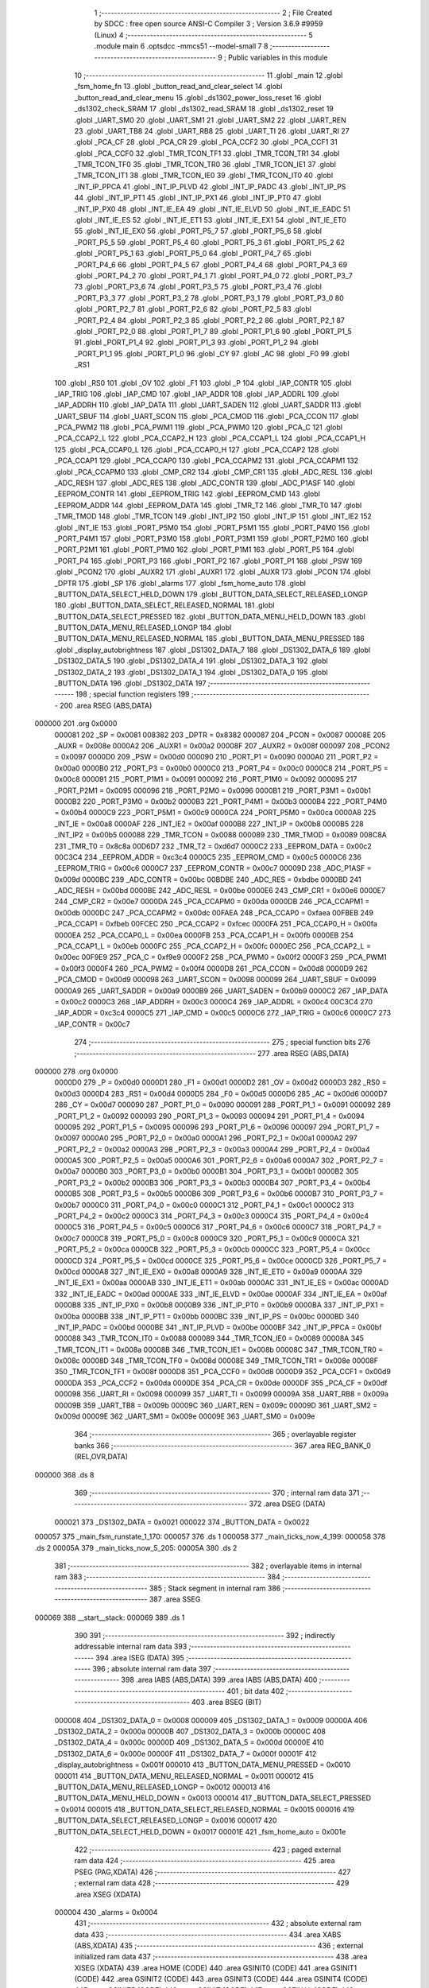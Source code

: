                                       1 ;--------------------------------------------------------
                                      2 ; File Created by SDCC : free open source ANSI-C Compiler
                                      3 ; Version 3.6.9 #9959 (Linux)
                                      4 ;--------------------------------------------------------
                                      5 	.module main
                                      6 	.optsdcc -mmcs51 --model-small
                                      7 	
                                      8 ;--------------------------------------------------------
                                      9 ; Public variables in this module
                                     10 ;--------------------------------------------------------
                                     11 	.globl _main
                                     12 	.globl _fsm_home_fn
                                     13 	.globl _button_read_and_clear_select
                                     14 	.globl _button_read_and_clear_menu
                                     15 	.globl _ds1302_power_loss_reset
                                     16 	.globl _ds1302_check_SRAM
                                     17 	.globl _ds1302_read_SRAM
                                     18 	.globl _ds1302_reset
                                     19 	.globl _UART_SM0
                                     20 	.globl _UART_SM1
                                     21 	.globl _UART_SM2
                                     22 	.globl _UART_REN
                                     23 	.globl _UART_TB8
                                     24 	.globl _UART_RB8
                                     25 	.globl _UART_TI
                                     26 	.globl _UART_RI
                                     27 	.globl _PCA_CF
                                     28 	.globl _PCA_CR
                                     29 	.globl _PCA_CCF2
                                     30 	.globl _PCA_CCF1
                                     31 	.globl _PCA_CCF0
                                     32 	.globl _TMR_TCON_TF1
                                     33 	.globl _TMR_TCON_TR1
                                     34 	.globl _TMR_TCON_TF0
                                     35 	.globl _TMR_TCON_TR0
                                     36 	.globl _TMR_TCON_IE1
                                     37 	.globl _TMR_TCON_IT1
                                     38 	.globl _TMR_TCON_IE0
                                     39 	.globl _TMR_TCON_IT0
                                     40 	.globl _INT_IP_PPCA
                                     41 	.globl _INT_IP_PLVD
                                     42 	.globl _INT_IP_PADC
                                     43 	.globl _INT_IP_PS
                                     44 	.globl _INT_IP_PT1
                                     45 	.globl _INT_IP_PX1
                                     46 	.globl _INT_IP_PT0
                                     47 	.globl _INT_IP_PX0
                                     48 	.globl _INT_IE_EA
                                     49 	.globl _INT_IE_ELVD
                                     50 	.globl _INT_IE_EADC
                                     51 	.globl _INT_IE_ES
                                     52 	.globl _INT_IE_ET1
                                     53 	.globl _INT_IE_EX1
                                     54 	.globl _INT_IE_ET0
                                     55 	.globl _INT_IE_EX0
                                     56 	.globl _PORT_P5_7
                                     57 	.globl _PORT_P5_6
                                     58 	.globl _PORT_P5_5
                                     59 	.globl _PORT_P5_4
                                     60 	.globl _PORT_P5_3
                                     61 	.globl _PORT_P5_2
                                     62 	.globl _PORT_P5_1
                                     63 	.globl _PORT_P5_0
                                     64 	.globl _PORT_P4_7
                                     65 	.globl _PORT_P4_6
                                     66 	.globl _PORT_P4_5
                                     67 	.globl _PORT_P4_4
                                     68 	.globl _PORT_P4_3
                                     69 	.globl _PORT_P4_2
                                     70 	.globl _PORT_P4_1
                                     71 	.globl _PORT_P4_0
                                     72 	.globl _PORT_P3_7
                                     73 	.globl _PORT_P3_6
                                     74 	.globl _PORT_P3_5
                                     75 	.globl _PORT_P3_4
                                     76 	.globl _PORT_P3_3
                                     77 	.globl _PORT_P3_2
                                     78 	.globl _PORT_P3_1
                                     79 	.globl _PORT_P3_0
                                     80 	.globl _PORT_P2_7
                                     81 	.globl _PORT_P2_6
                                     82 	.globl _PORT_P2_5
                                     83 	.globl _PORT_P2_4
                                     84 	.globl _PORT_P2_3
                                     85 	.globl _PORT_P2_2
                                     86 	.globl _PORT_P2_1
                                     87 	.globl _PORT_P2_0
                                     88 	.globl _PORT_P1_7
                                     89 	.globl _PORT_P1_6
                                     90 	.globl _PORT_P1_5
                                     91 	.globl _PORT_P1_4
                                     92 	.globl _PORT_P1_3
                                     93 	.globl _PORT_P1_2
                                     94 	.globl _PORT_P1_1
                                     95 	.globl _PORT_P1_0
                                     96 	.globl _CY
                                     97 	.globl _AC
                                     98 	.globl _F0
                                     99 	.globl _RS1
                                    100 	.globl _RS0
                                    101 	.globl _OV
                                    102 	.globl _F1
                                    103 	.globl _P
                                    104 	.globl _IAP_CONTR
                                    105 	.globl _IAP_TRIG
                                    106 	.globl _IAP_CMD
                                    107 	.globl _IAP_ADDR
                                    108 	.globl _IAP_ADDRL
                                    109 	.globl _IAP_ADDRH
                                    110 	.globl _IAP_DATA
                                    111 	.globl _UART_SADEN
                                    112 	.globl _UART_SADDR
                                    113 	.globl _UART_SBUF
                                    114 	.globl _UART_SCON
                                    115 	.globl _PCA_CMOD
                                    116 	.globl _PCA_CCON
                                    117 	.globl _PCA_PWM2
                                    118 	.globl _PCA_PWM1
                                    119 	.globl _PCA_PWM0
                                    120 	.globl _PCA_C
                                    121 	.globl _PCA_CCAP2_L
                                    122 	.globl _PCA_CCAP2_H
                                    123 	.globl _PCA_CCAP1_L
                                    124 	.globl _PCA_CCAP1_H
                                    125 	.globl _PCA_CCAP0_L
                                    126 	.globl _PCA_CCAP0_H
                                    127 	.globl _PCA_CCAP2
                                    128 	.globl _PCA_CCAP1
                                    129 	.globl _PCA_CCAP0
                                    130 	.globl _PCA_CCAPM2
                                    131 	.globl _PCA_CCAPM1
                                    132 	.globl _PCA_CCAPM0
                                    133 	.globl _CMP_CR2
                                    134 	.globl _CMP_CR1
                                    135 	.globl _ADC_RESL
                                    136 	.globl _ADC_RESH
                                    137 	.globl _ADC_RES
                                    138 	.globl _ADC_CONTR
                                    139 	.globl _ADC_P1ASF
                                    140 	.globl _EEPROM_CONTR
                                    141 	.globl _EEPROM_TRIG
                                    142 	.globl _EEPROM_CMD
                                    143 	.globl _EEPROM_ADDR
                                    144 	.globl _EEPROM_DATA
                                    145 	.globl _TMR_T2
                                    146 	.globl _TMR_T0
                                    147 	.globl _TMR_TMOD
                                    148 	.globl _TMR_TCON
                                    149 	.globl _INT_IP2
                                    150 	.globl _INT_IP
                                    151 	.globl _INT_IE2
                                    152 	.globl _INT_IE
                                    153 	.globl _PORT_P5M0
                                    154 	.globl _PORT_P5M1
                                    155 	.globl _PORT_P4M0
                                    156 	.globl _PORT_P4M1
                                    157 	.globl _PORT_P3M0
                                    158 	.globl _PORT_P3M1
                                    159 	.globl _PORT_P2M0
                                    160 	.globl _PORT_P2M1
                                    161 	.globl _PORT_P1M0
                                    162 	.globl _PORT_P1M1
                                    163 	.globl _PORT_P5
                                    164 	.globl _PORT_P4
                                    165 	.globl _PORT_P3
                                    166 	.globl _PORT_P2
                                    167 	.globl _PORT_P1
                                    168 	.globl _PSW
                                    169 	.globl _PCON2
                                    170 	.globl _AUXR2
                                    171 	.globl _AUXR1
                                    172 	.globl _AUXR
                                    173 	.globl _PCON
                                    174 	.globl _DPTR
                                    175 	.globl _SP
                                    176 	.globl _alarms
                                    177 	.globl _fsm_home_auto
                                    178 	.globl _BUTTON_DATA_SELECT_HELD_DOWN
                                    179 	.globl _BUTTON_DATA_SELECT_RELEASED_LONGP
                                    180 	.globl _BUTTON_DATA_SELECT_RELEASED_NORMAL
                                    181 	.globl _BUTTON_DATA_SELECT_PRESSED
                                    182 	.globl _BUTTON_DATA_MENU_HELD_DOWN
                                    183 	.globl _BUTTON_DATA_MENU_RELEASED_LONGP
                                    184 	.globl _BUTTON_DATA_MENU_RELEASED_NORMAL
                                    185 	.globl _BUTTON_DATA_MENU_PRESSED
                                    186 	.globl _display_autobrightness
                                    187 	.globl _DS1302_DATA_7
                                    188 	.globl _DS1302_DATA_6
                                    189 	.globl _DS1302_DATA_5
                                    190 	.globl _DS1302_DATA_4
                                    191 	.globl _DS1302_DATA_3
                                    192 	.globl _DS1302_DATA_2
                                    193 	.globl _DS1302_DATA_1
                                    194 	.globl _DS1302_DATA_0
                                    195 	.globl _BUTTON_DATA
                                    196 	.globl _DS1302_DATA
                                    197 ;--------------------------------------------------------
                                    198 ; special function registers
                                    199 ;--------------------------------------------------------
                                    200 	.area RSEG    (ABS,DATA)
      000000                        201 	.org 0x0000
                           000081   202 _SP	=	0x0081
                           008382   203 _DPTR	=	0x8382
                           000087   204 _PCON	=	0x0087
                           00008E   205 _AUXR	=	0x008e
                           0000A2   206 _AUXR1	=	0x00a2
                           00008F   207 _AUXR2	=	0x008f
                           000097   208 _PCON2	=	0x0097
                           0000D0   209 _PSW	=	0x00d0
                           000090   210 _PORT_P1	=	0x0090
                           0000A0   211 _PORT_P2	=	0x00a0
                           0000B0   212 _PORT_P3	=	0x00b0
                           0000C0   213 _PORT_P4	=	0x00c0
                           0000C8   214 _PORT_P5	=	0x00c8
                           000091   215 _PORT_P1M1	=	0x0091
                           000092   216 _PORT_P1M0	=	0x0092
                           000095   217 _PORT_P2M1	=	0x0095
                           000096   218 _PORT_P2M0	=	0x0096
                           0000B1   219 _PORT_P3M1	=	0x00b1
                           0000B2   220 _PORT_P3M0	=	0x00b2
                           0000B3   221 _PORT_P4M1	=	0x00b3
                           0000B4   222 _PORT_P4M0	=	0x00b4
                           0000C9   223 _PORT_P5M1	=	0x00c9
                           0000CA   224 _PORT_P5M0	=	0x00ca
                           0000A8   225 _INT_IE	=	0x00a8
                           0000AF   226 _INT_IE2	=	0x00af
                           0000B8   227 _INT_IP	=	0x00b8
                           0000B5   228 _INT_IP2	=	0x00b5
                           000088   229 _TMR_TCON	=	0x0088
                           000089   230 _TMR_TMOD	=	0x0089
                           008C8A   231 _TMR_T0	=	0x8c8a
                           00D6D7   232 _TMR_T2	=	0xd6d7
                           0000C2   233 _EEPROM_DATA	=	0x00c2
                           00C3C4   234 _EEPROM_ADDR	=	0xc3c4
                           0000C5   235 _EEPROM_CMD	=	0x00c5
                           0000C6   236 _EEPROM_TRIG	=	0x00c6
                           0000C7   237 _EEPROM_CONTR	=	0x00c7
                           00009D   238 _ADC_P1ASF	=	0x009d
                           0000BC   239 _ADC_CONTR	=	0x00bc
                           00BDBE   240 _ADC_RES	=	0xbdbe
                           0000BD   241 _ADC_RESH	=	0x00bd
                           0000BE   242 _ADC_RESL	=	0x00be
                           0000E6   243 _CMP_CR1	=	0x00e6
                           0000E7   244 _CMP_CR2	=	0x00e7
                           0000DA   245 _PCA_CCAPM0	=	0x00da
                           0000DB   246 _PCA_CCAPM1	=	0x00db
                           0000DC   247 _PCA_CCAPM2	=	0x00dc
                           00FAEA   248 _PCA_CCAP0	=	0xfaea
                           00FBEB   249 _PCA_CCAP1	=	0xfbeb
                           00FCEC   250 _PCA_CCAP2	=	0xfcec
                           0000FA   251 _PCA_CCAP0_H	=	0x00fa
                           0000EA   252 _PCA_CCAP0_L	=	0x00ea
                           0000FB   253 _PCA_CCAP1_H	=	0x00fb
                           0000EB   254 _PCA_CCAP1_L	=	0x00eb
                           0000FC   255 _PCA_CCAP2_H	=	0x00fc
                           0000EC   256 _PCA_CCAP2_L	=	0x00ec
                           00F9E9   257 _PCA_C	=	0xf9e9
                           0000F2   258 _PCA_PWM0	=	0x00f2
                           0000F3   259 _PCA_PWM1	=	0x00f3
                           0000F4   260 _PCA_PWM2	=	0x00f4
                           0000D8   261 _PCA_CCON	=	0x00d8
                           0000D9   262 _PCA_CMOD	=	0x00d9
                           000098   263 _UART_SCON	=	0x0098
                           000099   264 _UART_SBUF	=	0x0099
                           0000A9   265 _UART_SADDR	=	0x00a9
                           0000B9   266 _UART_SADEN	=	0x00b9
                           0000C2   267 _IAP_DATA	=	0x00c2
                           0000C3   268 _IAP_ADDRH	=	0x00c3
                           0000C4   269 _IAP_ADDRL	=	0x00c4
                           00C3C4   270 _IAP_ADDR	=	0xc3c4
                           0000C5   271 _IAP_CMD	=	0x00c5
                           0000C6   272 _IAP_TRIG	=	0x00c6
                           0000C7   273 _IAP_CONTR	=	0x00c7
                                    274 ;--------------------------------------------------------
                                    275 ; special function bits
                                    276 ;--------------------------------------------------------
                                    277 	.area RSEG    (ABS,DATA)
      000000                        278 	.org 0x0000
                           0000D0   279 _P	=	0x00d0
                           0000D1   280 _F1	=	0x00d1
                           0000D2   281 _OV	=	0x00d2
                           0000D3   282 _RS0	=	0x00d3
                           0000D4   283 _RS1	=	0x00d4
                           0000D5   284 _F0	=	0x00d5
                           0000D6   285 _AC	=	0x00d6
                           0000D7   286 _CY	=	0x00d7
                           000090   287 _PORT_P1_0	=	0x0090
                           000091   288 _PORT_P1_1	=	0x0091
                           000092   289 _PORT_P1_2	=	0x0092
                           000093   290 _PORT_P1_3	=	0x0093
                           000094   291 _PORT_P1_4	=	0x0094
                           000095   292 _PORT_P1_5	=	0x0095
                           000096   293 _PORT_P1_6	=	0x0096
                           000097   294 _PORT_P1_7	=	0x0097
                           0000A0   295 _PORT_P2_0	=	0x00a0
                           0000A1   296 _PORT_P2_1	=	0x00a1
                           0000A2   297 _PORT_P2_2	=	0x00a2
                           0000A3   298 _PORT_P2_3	=	0x00a3
                           0000A4   299 _PORT_P2_4	=	0x00a4
                           0000A5   300 _PORT_P2_5	=	0x00a5
                           0000A6   301 _PORT_P2_6	=	0x00a6
                           0000A7   302 _PORT_P2_7	=	0x00a7
                           0000B0   303 _PORT_P3_0	=	0x00b0
                           0000B1   304 _PORT_P3_1	=	0x00b1
                           0000B2   305 _PORT_P3_2	=	0x00b2
                           0000B3   306 _PORT_P3_3	=	0x00b3
                           0000B4   307 _PORT_P3_4	=	0x00b4
                           0000B5   308 _PORT_P3_5	=	0x00b5
                           0000B6   309 _PORT_P3_6	=	0x00b6
                           0000B7   310 _PORT_P3_7	=	0x00b7
                           0000C0   311 _PORT_P4_0	=	0x00c0
                           0000C1   312 _PORT_P4_1	=	0x00c1
                           0000C2   313 _PORT_P4_2	=	0x00c2
                           0000C3   314 _PORT_P4_3	=	0x00c3
                           0000C4   315 _PORT_P4_4	=	0x00c4
                           0000C5   316 _PORT_P4_5	=	0x00c5
                           0000C6   317 _PORT_P4_6	=	0x00c6
                           0000C7   318 _PORT_P4_7	=	0x00c7
                           0000C8   319 _PORT_P5_0	=	0x00c8
                           0000C9   320 _PORT_P5_1	=	0x00c9
                           0000CA   321 _PORT_P5_2	=	0x00ca
                           0000CB   322 _PORT_P5_3	=	0x00cb
                           0000CC   323 _PORT_P5_4	=	0x00cc
                           0000CD   324 _PORT_P5_5	=	0x00cd
                           0000CE   325 _PORT_P5_6	=	0x00ce
                           0000CD   326 _PORT_P5_7	=	0x00cd
                           0000A8   327 _INT_IE_EX0	=	0x00a8
                           0000A9   328 _INT_IE_ET0	=	0x00a9
                           0000AA   329 _INT_IE_EX1	=	0x00aa
                           0000AB   330 _INT_IE_ET1	=	0x00ab
                           0000AC   331 _INT_IE_ES	=	0x00ac
                           0000AD   332 _INT_IE_EADC	=	0x00ad
                           0000AE   333 _INT_IE_ELVD	=	0x00ae
                           0000AF   334 _INT_IE_EA	=	0x00af
                           0000B8   335 _INT_IP_PX0	=	0x00b8
                           0000B9   336 _INT_IP_PT0	=	0x00b9
                           0000BA   337 _INT_IP_PX1	=	0x00ba
                           0000BB   338 _INT_IP_PT1	=	0x00bb
                           0000BC   339 _INT_IP_PS	=	0x00bc
                           0000BD   340 _INT_IP_PADC	=	0x00bd
                           0000BE   341 _INT_IP_PLVD	=	0x00be
                           0000BF   342 _INT_IP_PPCA	=	0x00bf
                           000088   343 _TMR_TCON_IT0	=	0x0088
                           000089   344 _TMR_TCON_IE0	=	0x0089
                           00008A   345 _TMR_TCON_IT1	=	0x008a
                           00008B   346 _TMR_TCON_IE1	=	0x008b
                           00008C   347 _TMR_TCON_TR0	=	0x008c
                           00008D   348 _TMR_TCON_TF0	=	0x008d
                           00008E   349 _TMR_TCON_TR1	=	0x008e
                           00008F   350 _TMR_TCON_TF1	=	0x008f
                           0000D8   351 _PCA_CCF0	=	0x00d8
                           0000D9   352 _PCA_CCF1	=	0x00d9
                           0000DA   353 _PCA_CCF2	=	0x00da
                           0000DE   354 _PCA_CR	=	0x00de
                           0000DF   355 _PCA_CF	=	0x00df
                           000098   356 _UART_RI	=	0x0098
                           000099   357 _UART_TI	=	0x0099
                           00009A   358 _UART_RB8	=	0x009a
                           00009B   359 _UART_TB8	=	0x009b
                           00009C   360 _UART_REN	=	0x009c
                           00009D   361 _UART_SM2	=	0x009d
                           00009E   362 _UART_SM1	=	0x009e
                           00009E   363 _UART_SM0	=	0x009e
                                    364 ;--------------------------------------------------------
                                    365 ; overlayable register banks
                                    366 ;--------------------------------------------------------
                                    367 	.area REG_BANK_0	(REL,OVR,DATA)
      000000                        368 	.ds 8
                                    369 ;--------------------------------------------------------
                                    370 ; internal ram data
                                    371 ;--------------------------------------------------------
                                    372 	.area DSEG    (DATA)
                           000021   373 _DS1302_DATA	=	0x0021
                           000022   374 _BUTTON_DATA	=	0x0022
      000057                        375 _main_fsm_runstate_1_170:
      000057                        376 	.ds 1
      000058                        377 _main_ticks_now_4_199:
      000058                        378 	.ds 2
      00005A                        379 _main_ticks_now_5_205:
      00005A                        380 	.ds 2
                                    381 ;--------------------------------------------------------
                                    382 ; overlayable items in internal ram 
                                    383 ;--------------------------------------------------------
                                    384 ;--------------------------------------------------------
                                    385 ; Stack segment in internal ram 
                                    386 ;--------------------------------------------------------
                                    387 	.area	SSEG
      000069                        388 __start__stack:
      000069                        389 	.ds	1
                                    390 
                                    391 ;--------------------------------------------------------
                                    392 ; indirectly addressable internal ram data
                                    393 ;--------------------------------------------------------
                                    394 	.area ISEG    (DATA)
                                    395 ;--------------------------------------------------------
                                    396 ; absolute internal ram data
                                    397 ;--------------------------------------------------------
                                    398 	.area IABS    (ABS,DATA)
                                    399 	.area IABS    (ABS,DATA)
                                    400 ;--------------------------------------------------------
                                    401 ; bit data
                                    402 ;--------------------------------------------------------
                                    403 	.area BSEG    (BIT)
                           000008   404 _DS1302_DATA_0	=	0x0008
                           000009   405 _DS1302_DATA_1	=	0x0009
                           00000A   406 _DS1302_DATA_2	=	0x000a
                           00000B   407 _DS1302_DATA_3	=	0x000b
                           00000C   408 _DS1302_DATA_4	=	0x000c
                           00000D   409 _DS1302_DATA_5	=	0x000d
                           00000E   410 _DS1302_DATA_6	=	0x000e
                           00000F   411 _DS1302_DATA_7	=	0x000f
                           00001F   412 _display_autobrightness	=	0x001f
                           000010   413 _BUTTON_DATA_MENU_PRESSED	=	0x0010
                           000011   414 _BUTTON_DATA_MENU_RELEASED_NORMAL	=	0x0011
                           000012   415 _BUTTON_DATA_MENU_RELEASED_LONGP	=	0x0012
                           000013   416 _BUTTON_DATA_MENU_HELD_DOWN	=	0x0013
                           000014   417 _BUTTON_DATA_SELECT_PRESSED	=	0x0014
                           000015   418 _BUTTON_DATA_SELECT_RELEASED_NORMAL	=	0x0015
                           000016   419 _BUTTON_DATA_SELECT_RELEASED_LONGP	=	0x0016
                           000017   420 _BUTTON_DATA_SELECT_HELD_DOWN	=	0x0017
                           00001E   421 _fsm_home_auto	=	0x001e
                                    422 ;--------------------------------------------------------
                                    423 ; paged external ram data
                                    424 ;--------------------------------------------------------
                                    425 	.area PSEG    (PAG,XDATA)
                                    426 ;--------------------------------------------------------
                                    427 ; external ram data
                                    428 ;--------------------------------------------------------
                                    429 	.area XSEG    (XDATA)
                           000004   430 _alarms	=	0x0004
                                    431 ;--------------------------------------------------------
                                    432 ; absolute external ram data
                                    433 ;--------------------------------------------------------
                                    434 	.area XABS    (ABS,XDATA)
                                    435 ;--------------------------------------------------------
                                    436 ; external initialized ram data
                                    437 ;--------------------------------------------------------
                                    438 	.area XISEG   (XDATA)
                                    439 	.area HOME    (CODE)
                                    440 	.area GSINIT0 (CODE)
                                    441 	.area GSINIT1 (CODE)
                                    442 	.area GSINIT2 (CODE)
                                    443 	.area GSINIT3 (CODE)
                                    444 	.area GSINIT4 (CODE)
                                    445 	.area GSINIT5 (CODE)
                                    446 	.area GSINIT  (CODE)
                                    447 	.area GSFINAL (CODE)
                                    448 	.area CSEG    (CODE)
                                    449 ;--------------------------------------------------------
                                    450 ; interrupt vector 
                                    451 ;--------------------------------------------------------
                                    452 	.area HOME    (CODE)
      000000                        453 __interrupt_vect:
      000000 02 00 6B         [24]  454 	ljmp	__sdcc_gsinit_startup
      000003 32               [24]  455 	reti
      000004                        456 	.ds	7
      00000B 02 19 CD         [24]  457 	ljmp	_ISR_T0
      00000E                        458 	.ds	5
      000013 32               [24]  459 	reti
      000014                        460 	.ds	7
      00001B 32               [24]  461 	reti
      00001C                        462 	.ds	7
      000023 32               [24]  463 	reti
      000024                        464 	.ds	7
      00002B 02 03 39         [24]  465 	ljmp	_ISR_ADC
      00002E                        466 	.ds	5
      000033 32               [24]  467 	reti
      000034                        468 	.ds	7
      00003B 02 07 14         [24]  469 	ljmp	_ISR_PCA
      00003E                        470 	.ds	5
      000043 32               [24]  471 	reti
      000044                        472 	.ds	7
      00004B 32               [24]  473 	reti
      00004C                        474 	.ds	7
      000053 32               [24]  475 	reti
      000054                        476 	.ds	7
      00005B 32               [24]  477 	reti
      00005C                        478 	.ds	7
      000063 02 04 9E         [24]  479 	ljmp	_ISR_T2
                                    480 ;--------------------------------------------------------
                                    481 ; global & static initialisations
                                    482 ;--------------------------------------------------------
                                    483 	.area HOME    (CODE)
                                    484 	.area GSINIT  (CODE)
                                    485 	.area GSFINAL (CODE)
                                    486 	.area GSINIT  (CODE)
                                    487 	.globl __sdcc_gsinit_startup
                                    488 	.globl __sdcc_program_startup
                                    489 	.globl __start__stack
                                    490 	.globl __mcs51_genXINIT
                                    491 	.globl __mcs51_genXRAMCLEAR
                                    492 	.globl __mcs51_genRAMCLEAR
                                    493 	.area GSFINAL (CODE)
      0000FE 02 00 66         [24]  494 	ljmp	__sdcc_program_startup
                                    495 ;--------------------------------------------------------
                                    496 ; Home
                                    497 ;--------------------------------------------------------
                                    498 	.area HOME    (CODE)
                                    499 	.area HOME    (CODE)
      000066                        500 __sdcc_program_startup:
      000066 02 18 5E         [24]  501 	ljmp	_main
                                    502 ;	return from main will return to caller
                                    503 ;--------------------------------------------------------
                                    504 ; code
                                    505 ;--------------------------------------------------------
                                    506 	.area CSEG    (CODE)
                                    507 ;------------------------------------------------------------
                                    508 ;Allocation info for local variables in function 'main'
                                    509 ;------------------------------------------------------------
                                    510 ;fsm_curstate              Allocated to registers r7 
                                    511 ;fsm_fp                    Allocated to registers r5 r6 
                                    512 ;fsm_runstate              Allocated with name '_main_fsm_runstate_1_170'
                                    513 ;__00020024                Allocated to registers 
                                    514 ;index                     Allocated to registers 
                                    515 ;__00020042                Allocated to registers 
                                    516 ;cs                        Allocated to registers 
                                    517 ;ticks_now                 Allocated with name '_main_ticks_now_4_199'
                                    518 ;__00030045                Allocated to registers 
                                    519 ;cs                        Allocated to registers 
                                    520 ;ticks_now                 Allocated with name '_main_ticks_now_5_205'
                                    521 ;------------------------------------------------------------
                                    522 ;	../main.c:15: void main(void)
                                    523 ;	-----------------------------------------
                                    524 ;	 function main
                                    525 ;	-----------------------------------------
      00185E                        526 _main:
                           000007   527 	ar7 = 0x07
                           000006   528 	ar6 = 0x06
                           000005   529 	ar5 = 0x05
                           000004   530 	ar4 = 0x04
                           000003   531 	ar3 = 0x03
                           000002   532 	ar2 = 0x02
                           000001   533 	ar1 = 0x01
                           000000   534 	ar0 = 0x00
      00185E E5 81            [12]  535 	mov	a,sp
      001860 24 04            [12]  536 	add	a,#0x04
      001862 F5 81            [12]  537 	mov	sp,a
                                    538 ;	../main.c:18: enum fsm_states_highlevel fsm_curstate = fsm_home;
      001864 7F 00            [12]  539 	mov	r7,#0x00
                                    540 ;	../main.c:19: enum fsm_return (*fsm_fp)(void) = fsm_home_fn;
      001866 7D 83            [12]  541 	mov	r5,#_fsm_home_fn
      001868 7E 0A            [12]  542 	mov	r6,#(_fsm_home_fn >> 8)
                                    543 ;	/home/shenghao/workspace/TESTMCS51/alarm.h:167: INT_IE2 &= 0xfb;	//TMR2 Interrupt disabled
      00186A 53 AF FB         [24]  544 	anl	_INT_IE2,#0xfb
                                    545 ;	/home/shenghao/workspace/TESTMCS51/alarm.h:168: AUXR &= 0xe2;		//TMR2: 12T, STOP, TIMER, NOT BAUD GENERATOR
      00186D 53 8E E2         [24]  546 	anl	_AUXR,#0xe2
                                    547 ;	/home/shenghao/workspace/TESTMCS51/alarm.h:169: TMR_T2 = 0x102a;	//TMR2 Starts from 0x0fd7, overflow rate at 12T is ~30Hz
      001870 75 D7 2A         [24]  548 	mov	((_TMR_T2 >> 0) & 0xFF),#0x2a
      001873 75 D6 10         [24]  549 	mov	((_TMR_T2 >> 8) & 0xFF),#0x10
                                    550 ;	/home/shenghao/workspace/TESTMCS51/alarm.h:170: AUXR |= 0x10;		//TMR2: RUN
      001876 43 8E 10         [24]  551 	orl	_AUXR,#0x10
                                    552 ;	../main.c:25: ALARM_BUZZER = 0;
                                    553 ;	assignBit
      001879 C2 95            [12]  554 	clr	_PORT_P1_5
                                    555 ;	/home/shenghao/workspace/TESTMCS51/adc.h:44: | (0x01 << ADC_THERMISTOR_PIN));		//Set both thermistor and LDR input pins as High-Z
      00187B 43 91 C0         [24]  556 	orl	_PORT_P1M1,#0xc0
                                    557 ;	/home/shenghao/workspace/TESTMCS51/adc.h:46: | (0x01 << ADC_THERMISTOR_PIN));		//Set both thermistor and LDR input pins as ADC input pins, block digital functions
      00187E 43 9D C0         [24]  558 	orl	_ADC_P1ASF,#0xc0
                                    559 ;	/home/shenghao/workspace/TESTMCS51/adc.h:47: ADC_CONTR = 0x80;		//Turn on the ADC power and set the ADC speed to min
      001881 75 BC 80         [24]  560 	mov	_ADC_CONTR,#0x80
                                    561 ;	/home/shenghao/workspace/TESTMCS51/adc.h:48: PCON2	  |= 0x20;		//Sets up the ADC to return a right justified result
      001884 43 97 20         [24]  562 	orl	_PCON2,#0x20
                                    563 ;	/home/shenghao/workspace/TESTMCS51/adc.h:49: ADC_RES = 0x0000;		//Clear the ADC result
      001887 E4               [12]  564 	clr	a
      001888 F5 BE            [12]  565 	mov	((_ADC_RES >> 0) & 0xFF),a
      00188A F5 BD            [12]  566 	mov	((_ADC_RES >> 8) & 0xFF),a
                                    567 ;	/home/shenghao/workspace/TESTMCS51/adc.h:50: INT_IE_EADC = 1;		//Enable ADC interrupt
                                    568 ;	assignBit
      00188C D2 AD            [12]  569 	setb	_INT_IE_EADC
                                    570 ;	/home/shenghao/workspace/TESTMCS51/adc.h:60: __endasm; 					 //Wait for ADC power on
      00188E 00               [12]  571 	nop
      00188F 00               [12]  572 	nop
      001890 00               [12]  573 	nop
      001891 00               [12]  574 	nop
      001892 00               [12]  575 	nop
      001893 00               [12]  576 	nop
      001894 00               [12]  577 	nop
      001895 00               [12]  578 	nop
                                    579 ;	/home/shenghao/workspace/TESTMCS51/adc.h:61: ADC_CONTR = ADC_SETUP_LDR;   //Write initial trigger source so that timer interrupt triggers another ADC conversion
      001896 75 BC E6         [24]  580 	mov	_ADC_CONTR,#0xe6
                                    581 ;	/home/shenghao/workspace/TESTMCS51/timer.h:26: TMR_TMOD = 0x00; //Set Timer 0 as 16-bit auto reload TC
      001899 75 89 00         [24]  582 	mov	_TMR_TMOD,#0x00
                                    583 ;	/home/shenghao/workspace/TESTMCS51/timer.h:27: TMR_T0 = 0xb800; //Set Initial value for Timer 0 auto reload
      00189C 75 8A 00         [24]  584 	mov	((_TMR_T0 >> 0) & 0xFF),#0x00
      00189F 75 8C B8         [24]  585 	mov	((_TMR_T0 >> 8) & 0xFF),#0xb8
                                    586 ;	/home/shenghao/workspace/TESTMCS51/timer.h:28: TMR_TCON = 0x00; //Reset timer TCON
      0018A2 75 88 00         [24]  587 	mov	_TMR_TCON,#0x00
                                    588 ;	/home/shenghao/workspace/TESTMCS51/timer.h:29: AUXR &= 0b01111111; //Set Timer 0 to count up once every 12 ticks
      0018A5 53 8E 7F         [24]  589 	anl	_AUXR,#0x7f
                                    590 ;	/home/shenghao/workspace/TESTMCS51/timer.h:30: INT_IE_ET0 = 1;  //Enable timer 0 interrupt
                                    591 ;	assignBit
      0018A8 D2 A9            [12]  592 	setb	_INT_IE_ET0
                                    593 ;	/home/shenghao/workspace/TESTMCS51/timer.h:31: TMR_TCON_TR0 = 1;//Run timer 0 and start 100Hz ticks
                                    594 ;	assignBit
      0018AA D2 8C            [12]  595 	setb	_TMR_TCON_TR0
                                    596 ;	/home/shenghao/workspace/TESTMCS51/board_config.h:65: PORT_P2M1 = 0xff; //Configure display port for open-drain operation mode
      0018AC 75 95 FF         [24]  597 	mov	_PORT_P2M1,#0xff
                                    598 ;	/home/shenghao/workspace/TESTMCS51/board_config.h:66: PORT_P2M0 = 0xff; //Set the mode register 0 first to transition through high-z mode instead of push-pull mode
      0018AF 75 96 FF         [24]  599 	mov	_PORT_P2M0,#0xff
                                    600 ;	/home/shenghao/workspace/TESTMCS51/display.h:78: PCA_CMOD = 0x09; //Run at SysClk, enable overflow interrupt.
      0018B2 75 D9 09         [24]  601 	mov	_PCA_CMOD,#0x09
                                    602 ;	/home/shenghao/workspace/TESTMCS51/display.h:79: PCA_CCON = 0x00; //Reset the interrupt bits for the PCA
                                    603 ;	/home/shenghao/workspace/TESTMCS51/display.h:80: PCA_C = 0x0000;  //Reset PCA
      0018B5 E4               [12]  604 	clr	a
      0018B6 F5 D8            [12]  605 	mov	_PCA_CCON,a
      0018B8 F5 E9            [12]  606 	mov	((_PCA_C >> 0) & 0xFF),a
      0018BA F5 F9            [12]  607 	mov	((_PCA_C >> 8) & 0xFF),a
                                    608 ;	/home/shenghao/workspace/TESTMCS51/display.h:81: PCA_CCAP0 = display_counts; //Set module 0 compare register
      0018BC 85 41 EA         [24]  609 	mov	((_PCA_CCAP0 >> 0) & 0xFF),_display_counts
      0018BF 85 42 FA         [24]  610 	mov	((_PCA_CCAP0 >> 8) & 0xFF),(_display_counts + 1)
                                    611 ;	/home/shenghao/workspace/TESTMCS51/display.h:82: PCA_CCAPM0 = 0x49;  //Set module 0 compare mode - software timer
      0018C2 75 DA 49         [24]  612 	mov	_PCA_CCAPM0,#0x49
                                    613 ;	/home/shenghao/workspace/TESTMCS51/display.h:83: PCA_CR = 1;		 //Run PCA
                                    614 ;	assignBit
      0018C5 D2 DE            [12]  615 	setb	_PCA_CR
                                    616 ;	/home/shenghao/workspace/TESTMCS51/display.h:84: INT_IP_PPCA = 1; //Set PCA interrupt to be high priority
                                    617 ;	assignBit
      0018C7 D2 BF            [12]  618 	setb	_INT_IP_PPCA
                                    619 ;	/home/shenghao/workspace/TESTMCS51/display.h:85: INT_IE_EA = 1;	 //Enable global interrupts
                                    620 ;	assignBit
      0018C9 D2 AF            [12]  621 	setb	_INT_IE_EA
                                    622 ;	/home/shenghao/workspace/TESTMCS51/display.h:87: PORT_P2 = display_buffer[3];
      0018CB 85 3E A0         [24]  623 	mov	_PORT_P2,(_display_buffer + 0x0003)
                                    624 ;	/home/shenghao/workspace/TESTMCS51/board_config.h:46: PORT_P3 &= ~(0x04 << index);
      0018CE 53 B0 DF         [24]  625 	anl	_PORT_P3,#0xdf
                                    626 ;	/home/shenghao/workspace/TESTMCS51/display.h:102: display_autobrightness = 1; //Enable display automatic brightness adjust
                                    627 ;	assignBit
      0018D1 D2 1F            [12]  628 	setb	_display_autobrightness
                                    629 ;	/home/shenghao/workspace/TESTMCS51/button.h:58: BUTTON_MENU_STATE = 0x00;	//Reset menu button state tracker
      0018D3 75 37 00         [24]  630 	mov	_BUTTON_MENU_STATE,#0x00
                                    631 ;	/home/shenghao/workspace/TESTMCS51/button.h:59: BUTTON_SELECT_STATE = 0x00; //Reset select button state tracker
      0018D6 75 38 00         [24]  632 	mov	_BUTTON_SELECT_STATE,#0x00
                                    633 ;	/home/shenghao/workspace/TESTMCS51/button.h:60: BUTTON_DATA = 0x00;			//Reset button data state
      0018D9 75 22 00         [24]  634 	mov	_BUTTON_DATA,#0x00
                                    635 ;	/home/shenghao/workspace/TESTMCS51/button.h:61: BUTTON_MENU_CNT = 0x00;		//Reset menu counter
      0018DC 75 39 00         [24]  636 	mov	_BUTTON_MENU_CNT,#0x00
                                    637 ;	/home/shenghao/workspace/TESTMCS51/button.h:62: BUTTON_SELECT_CNT = 0x00;	//Reset select counter
      0018DF 75 3A 00         [24]  638 	mov	_BUTTON_SELECT_CNT,#0x00
                                    639 ;	/home/shenghao/workspace/TESTMCS51/timer.h:19: INT_IE_ET0 = 0; //Disable timer interrupt
                                    640 ;	assignBit
      0018E2 C2 A9            [12]  641 	clr	_INT_IE_ET0
                                    642 ;	/home/shenghao/workspace/TESTMCS51/timer.h:20: ticks_now = ticks_10ms;
      0018E4 85 5C 58         [24]  643 	mov	_main_ticks_now_4_199,_ticks_10ms
      0018E7 85 5D 59         [24]  644 	mov	(_main_ticks_now_4_199 + 1),(_ticks_10ms + 1)
                                    645 ;	/home/shenghao/workspace/TESTMCS51/timer.h:21: INT_IE_ET0 = 1; //Enable timer interrupt
                                    646 ;	assignBit
      0018EA D2 A9            [12]  647 	setb	_INT_IE_ET0
                                    648 ;	/home/shenghao/workspace/TESTMCS51/timer.h:22: while((ticks_10ms - ticks_now) < cs); //Wait
      0018EC                        649 00116$:
      0018EC E5 5C            [12]  650 	mov	a,_ticks_10ms
      0018EE C3               [12]  651 	clr	c
      0018EF 95 58            [12]  652 	subb	a,_main_ticks_now_4_199
      0018F1 FA               [12]  653 	mov	r2,a
      0018F2 E5 5D            [12]  654 	mov	a,(_ticks_10ms + 1)
      0018F4 95 59            [12]  655 	subb	a,(_main_ticks_now_4_199 + 1)
      0018F6 FC               [12]  656 	mov	r4,a
      0018F7 C3               [12]  657 	clr	c
      0018F8 EA               [12]  658 	mov	a,r2
      0018F9 94 C8            [12]  659 	subb	a,#0xc8
      0018FB EC               [12]  660 	mov	a,r4
      0018FC 94 00            [12]  661 	subb	a,#0x00
      0018FE 40 EC            [24]  662 	jc	00116$
                                    663 ;	../main.c:35: ALARM_BUZZER = 1;
                                    664 ;	assignBit
      001900 D2 95            [12]  665 	setb	_PORT_P1_5
                                    666 ;	/home/shenghao/workspace/TESTMCS51/ds1302.h:76: PORT_P1   &= 0xf8;
      001902 53 90 F8         [24]  667 	anl	_PORT_P1,#0xf8
                                    668 ;	/home/shenghao/workspace/TESTMCS51/ds1302.h:78: PORT_P1M1 |= 0x02;	//Set high-z first before set to open drain
      001905 43 91 02         [24]  669 	orl	_PORT_P1M1,#0x02
                                    670 ;	/home/shenghao/workspace/TESTMCS51/ds1302.h:79: PORT_P1M0 |= 0x07;
      001908 43 92 07         [24]  671 	orl	_PORT_P1M0,#0x07
                                    672 ;	../main.c:38: ds1302_reset();
      00190B C0 07            [24]  673 	push	ar7
      00190D C0 06            [24]  674 	push	ar6
      00190F C0 05            [24]  675 	push	ar5
      001911 12 07 81         [24]  676 	lcall	_ds1302_reset
                                    677 ;	../main.c:39: ds1302_read_SRAM();
      001914 12 09 2A         [24]  678 	lcall	_ds1302_read_SRAM
                                    679 ;	../main.c:40: if(!ds1302_check_SRAM() ||
      001917 12 09 72         [24]  680 	lcall	_ds1302_check_SRAM
      00191A E5 82            [12]  681 	mov	a,dpl
      00191C D0 05            [24]  682 	pop	ar5
      00191E D0 06            [24]  683 	pop	ar6
      001920 D0 07            [24]  684 	pop	ar7
      001922 60 28            [24]  685 	jz	00101$
                                    686 ;	../main.c:41: ((button_read_and_clear_menu() == BUTTON_HELD_DOWN)
      001924 C0 07            [24]  687 	push	ar7
      001926 C0 06            [24]  688 	push	ar6
      001928 C0 05            [24]  689 	push	ar5
      00192A 12 05 0A         [24]  690 	lcall	_button_read_and_clear_menu
      00192D AC 82            [24]  691 	mov	r4,dpl
      00192F D0 05            [24]  692 	pop	ar5
      001931 D0 06            [24]  693 	pop	ar6
      001933 D0 07            [24]  694 	pop	ar7
      001935 BC 02 23         [24]  695 	cjne	r4,#0x02,00102$
                                    696 ;	../main.c:42: && (button_read_and_clear_select() == BUTTON_HELD_DOWN)))
      001938 C0 07            [24]  697 	push	ar7
      00193A C0 06            [24]  698 	push	ar6
      00193C C0 05            [24]  699 	push	ar5
      00193E 12 04 DE         [24]  700 	lcall	_button_read_and_clear_select
      001941 AC 82            [24]  701 	mov	r4,dpl
      001943 D0 05            [24]  702 	pop	ar5
      001945 D0 06            [24]  703 	pop	ar6
      001947 D0 07            [24]  704 	pop	ar7
      001949 BC 02 0F         [24]  705 	cjne	r4,#0x02,00102$
      00194C                        706 00101$:
                                    707 ;	../main.c:43: ds1302_power_loss_reset();
      00194C C0 07            [24]  708 	push	ar7
      00194E C0 06            [24]  709 	push	ar6
      001950 C0 05            [24]  710 	push	ar5
      001952 12 09 CC         [24]  711 	lcall	_ds1302_power_loss_reset
      001955 D0 05            [24]  712 	pop	ar5
      001957 D0 06            [24]  713 	pop	ar6
      001959 D0 07            [24]  714 	pop	ar7
      00195B                        715 00102$:
                                    716 ;	../main.c:45: display_autobrightness = 1;
                                    717 ;	assignBit
      00195B D2 1F            [12]  718 	setb	_display_autobrightness
                                    719 ;	../main.c:46: fsm_home_auto = 0;
                                    720 ;	assignBit
      00195D C2 1E            [12]  721 	clr	_fsm_home_auto
                                    722 ;	../main.c:48: while(1){
      00195F                        723 00106$:
                                    724 ;	../main.c:49: fsm_runstate = fsm_fp();
      00195F C0 07            [24]  725 	push	ar7
      001961 C0 06            [24]  726 	push	ar6
      001963 C0 05            [24]  727 	push	ar5
      001965 8D 82            [24]  728 	mov	dpl,r5
      001967 8E 83            [24]  729 	mov	dph,r6
      001969 12 00 69         [24]  730 	lcall	__sdcc_call_dptr
      00196C 85 82 57         [24]  731 	mov	_main_fsm_runstate_1_170,dpl
      00196F D0 05            [24]  732 	pop	ar5
      001971 D0 06            [24]  733 	pop	ar6
      001973 D0 07            [24]  734 	pop	ar7
                                    735 ;	../main.c:50: fsm_fp = fsm_transition_table_fp[fsm_curstate][fsm_runstate];
      001975 EF               [12]  736 	mov	a,r7
      001976 75 F0 06         [24]  737 	mov	b,#0x06
      001979 A4               [48]  738 	mul	ab
      00197A 24 00            [12]  739 	add	a,#_fsm_transition_table_fp
      00197C FA               [12]  740 	mov	r2,a
      00197D 74 33            [12]  741 	mov	a,#(_fsm_transition_table_fp >> 8)
      00197F 35 F0            [12]  742 	addc	a,b
      001981 FB               [12]  743 	mov	r3,a
      001982 E5 57            [12]  744 	mov	a,_main_fsm_runstate_1_170
      001984 25 57            [12]  745 	add	a,_main_fsm_runstate_1_170
      001986 2A               [12]  746 	add	a,r2
      001987 F5 82            [12]  747 	mov	dpl,a
      001989 E4               [12]  748 	clr	a
      00198A 3B               [12]  749 	addc	a,r3
      00198B F5 83            [12]  750 	mov	dph,a
      00198D E4               [12]  751 	clr	a
      00198E 93               [24]  752 	movc	a,@a+dptr
      00198F FD               [12]  753 	mov	r5,a
      001990 A3               [24]  754 	inc	dptr
      001991 E4               [12]  755 	clr	a
      001992 93               [24]  756 	movc	a,@a+dptr
      001993 FE               [12]  757 	mov	r6,a
                                    758 ;	../main.c:51: fsm_curstate = fsm_transition_table_s[fsm_curstate][fsm_runstate];
      001994 EF               [12]  759 	mov	a,r7
      001995 75 F0 03         [24]  760 	mov	b,#0x03
      001998 A4               [48]  761 	mul	ab
      001999 24 18            [12]  762 	add	a,#_fsm_transition_table_s
      00199B FB               [12]  763 	mov	r3,a
      00199C 74 33            [12]  764 	mov	a,#(_fsm_transition_table_s >> 8)
      00199E 35 F0            [12]  765 	addc	a,b
      0019A0 FC               [12]  766 	mov	r4,a
      0019A1 E5 57            [12]  767 	mov	a,_main_fsm_runstate_1_170
      0019A3 2B               [12]  768 	add	a,r3
      0019A4 F5 82            [12]  769 	mov	dpl,a
      0019A6 E4               [12]  770 	clr	a
      0019A7 3C               [12]  771 	addc	a,r4
      0019A8 F5 83            [12]  772 	mov	dph,a
      0019AA E4               [12]  773 	clr	a
      0019AB 93               [24]  774 	movc	a,@a+dptr
      0019AC FF               [12]  775 	mov	r7,a
                                    776 ;	/home/shenghao/workspace/TESTMCS51/timer.h:19: INT_IE_ET0 = 0; //Disable timer interrupt
                                    777 ;	assignBit
      0019AD C2 A9            [12]  778 	clr	_INT_IE_ET0
                                    779 ;	/home/shenghao/workspace/TESTMCS51/timer.h:20: ticks_now = ticks_10ms;
      0019AF 85 5C 5A         [24]  780 	mov	_main_ticks_now_5_205,_ticks_10ms
      0019B2 85 5D 5B         [24]  781 	mov	(_main_ticks_now_5_205 + 1),(_ticks_10ms + 1)
                                    782 ;	/home/shenghao/workspace/TESTMCS51/timer.h:21: INT_IE_ET0 = 1; //Enable timer interrupt
                                    783 ;	assignBit
      0019B5 D2 A9            [12]  784 	setb	_INT_IE_ET0
                                    785 ;	/home/shenghao/workspace/TESTMCS51/timer.h:22: while((ticks_10ms - ticks_now) < cs); //Wait
      0019B7                        786 00121$:
      0019B7 E5 5C            [12]  787 	mov	a,_ticks_10ms
      0019B9 C3               [12]  788 	clr	c
      0019BA 95 5A            [12]  789 	subb	a,_main_ticks_now_5_205
      0019BC FA               [12]  790 	mov	r2,a
      0019BD E5 5D            [12]  791 	mov	a,(_ticks_10ms + 1)
      0019BF 95 5B            [12]  792 	subb	a,(_main_ticks_now_5_205 + 1)
      0019C1 FC               [12]  793 	mov	r4,a
      0019C2 C3               [12]  794 	clr	c
      0019C3 EA               [12]  795 	mov	a,r2
      0019C4 94 0A            [12]  796 	subb	a,#0x0a
      0019C6 EC               [12]  797 	mov	a,r4
      0019C7 94 00            [12]  798 	subb	a,#0x00
      0019C9 40 EC            [24]  799 	jc	00121$
                                    800 ;	../main.c:52: delay_centiseconds(10); 			//Delay 100ms, update state machine @ 10Hz
      0019CB 80 92            [24]  801 	sjmp	00106$
                                    802 	.area CSEG    (CODE)
                                    803 	.area CONST   (CODE)
                                    804 	.area XINIT   (CODE)
                                    805 	.area CABS    (ABS,CODE)
